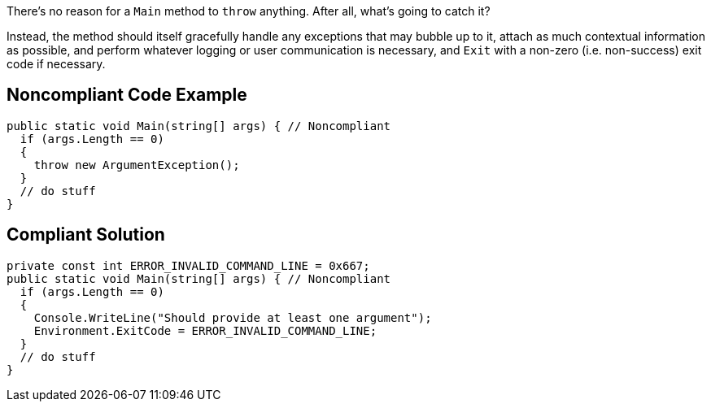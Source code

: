 There's no reason for a ``Main`` method to ``throw`` anything. After all, what's going to catch it? 

Instead, the method should itself gracefully handle any exceptions that may bubble up to it, attach as much contextual information as possible, and perform whatever logging or user communication is necessary, and ``Exit`` with a non-zero (i.e. non-success) exit code if necessary.

== Noncompliant Code Example

----
public static void Main(string[] args) { // Noncompliant
  if (args.Length == 0)
  {
    throw new ArgumentException();
  }
  // do stuff
}
----

== Compliant Solution

----
private const int ERROR_INVALID_COMMAND_LINE = 0x667;
public static void Main(string[] args) { // Noncompliant
  if (args.Length == 0)
  {
    Console.WriteLine("Should provide at least one argument");
    Environment.ExitCode = ERROR_INVALID_COMMAND_LINE;  
  }
  // do stuff
}
----
